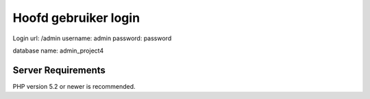 ######################
Hoofd gebruiker login
######################

Login url: /admin
username: admin
password: password

database name: admin_project4


*******************
Server Requirements
*******************

PHP version 5.2 or newer is recommended.
